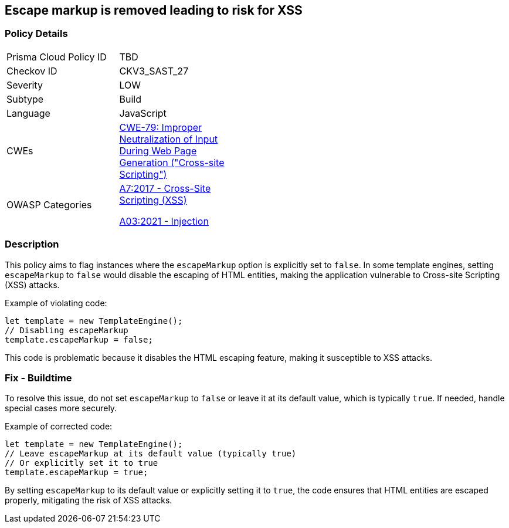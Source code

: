 == Escape markup is removed leading to risk for XSS

=== Policy Details

[width=45%]
[cols="1,1"]
|=== 
|Prisma Cloud Policy ID 
| TBD

|Checkov ID 
|CKV3_SAST_27

|Severity
|LOW

|Subtype
|Build

|Language
|JavaScript

|CWEs
|https://cwe.mitre.org/data/definitions/79.html[CWE-79: Improper Neutralization of Input During Web Page Generation ("Cross-site Scripting")]

|OWASP Categories
a|https://owasp.org/Top10/A7_2017-Cross-Site_Scripting_(XSS)/[A7:2017 - Cross-Site Scripting (XSS)]

https://owasp.org/Top10/A03_2021-Injection/[A03:2021 - Injection]

|=== 

=== Description

This policy aims to flag instances where the `escapeMarkup` option is explicitly set to `false`. In some template engines, setting `escapeMarkup` to `false` would disable the escaping of HTML entities, making the application vulnerable to Cross-site Scripting (XSS) attacks.

Example of violating code:

[source,javascript]
----
let template = new TemplateEngine();
// Disabling escapeMarkup
template.escapeMarkup = false;
----

This code is problematic because it disables the HTML escaping feature, making it susceptible to XSS attacks.

=== Fix - Buildtime

To resolve this issue, do not set `escapeMarkup` to `false` or leave it at its default value, which is typically `true`. If needed, handle special cases more securely.

Example of corrected code:

[source,javascript]
----
let template = new TemplateEngine();
// Leave escapeMarkup at its default value (typically true)
// Or explicitly set it to true
template.escapeMarkup = true;
----

By setting `escapeMarkup` to its default value or explicitly setting it to `true`, the code ensures that HTML entities are escaped properly, mitigating the risk of XSS attacks.

